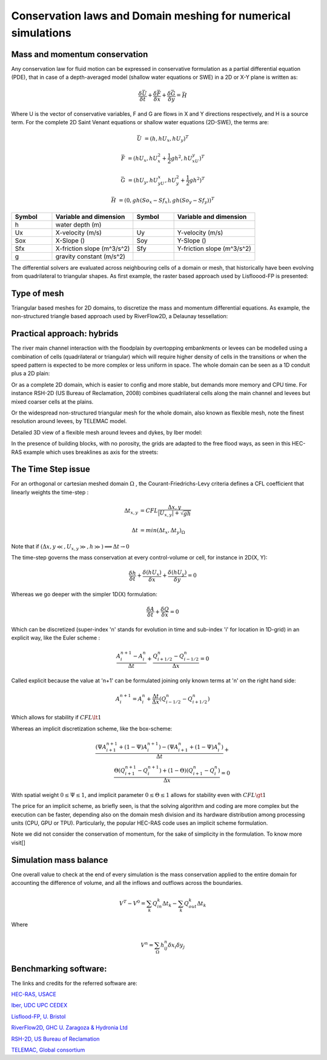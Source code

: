 Conservation laws and Domain meshing for numerical simulations
==============================================================

Mass and momentum conservation
-------------------------------
Any conservation law for fluid motion can be expressed in conservative formulation as a partial differential equation (PDE), that in case of a depth-averaged model (shallow water equations or SWE) in a 2D or X-Y plane is written as:

.. math::

   \frac{\delta \bar U} {\delta t} + \frac{\delta \bar F} {\delta x} + \frac{\delta \bar G} {\delta y}=\bar H 
   
Where U is the vector of conservative variables, F and G are flows in X and Y directions respectively, and H is a source term. For the complete 
2D Saint Venant equations or shallow water equations (2D-SWE), the terms are:

.. math::
   
   \bar U &=(h, hU_x, hU_y)^T

   \bar F &=(hU_x, hU^2_x+\frac{1}{2}gh^2, hU_xU_y)^T
   
   \bar G &=(hU_y, hU_yU_x, hU^2_y+\frac{1}{2}gh^2)^T
   
   \bar H &=(0, gh(So_x-Sf_x), gh(So_y-Sf_y))^T


.. list-table:: 
   :widths: 10 20 10 20
   :header-rows: 1

   * - Symbol
     - Variable and dimension
     - Symbol
     - Variable and dimension
     
   * - h
     - water depth (m)
     -
     -
   * - Ux
     - X-velocity (m/s)
     - Uy
     - Y-velocity (m/s)
   * - Sox
     - X-Slope ()
     - Soy
     - Y-Slope ()
   * - Sfx
     - X-friction slope (m^3/s^2)
     - Sfy
     - Y-friction slope (m^3/s^2)
   * - g
     - gravity constant (m/s^2)  
     -
     -
   

The differential solvers are evaluated across neighbouring cells of a domain or mesh, that historically have been evolving from quadrilateral to triangular shapes.
As first example, the raster based approach used by Lisfloood-FP is presented:

.. image:: lisflood_grid.gif
  :width: 200
  :alt: LF-grid

Type of mesh
------------

.. image:: TriangularMeshes.png
  :width: 400
  :alt: Typical triangular based meshes


Triangular based meshes for 2D domains, to discretize the mass and momentum differential equations. As example, the non-structured triangle based approach used by RiverFlow2D, a Delaunay tessellation:

.. image:: TriAngleMesh.png
  :width: 200
  :alt: Tri-mesh


Practical approach: hybrids
---------------------------
The river main channel interaction with the floodplain by overtopping embankments or levees can be modelled using a combination of cells (quadrilateral or triangular) which will require higher density of cells in the transitions or when the speed pattern is expected to be more complex or less uniform in space. The whole domain can be seen as a 1D conduit plus a 2D plain: 

.. image:: 1Dv2D_chFP.png
  :width: 400
  :alt: 1D-2D

Or as a complete 2D domain, which is easier to config and more stable, but demands more memory and CPU time.
For instance RSH-2D (US Bureau of Reclamation, 2008) combines quadrilateral cells along the main channel and levees but mixed coarser cells at the plains.

.. image:: SRH-Hybrid.png
  :width: 400
  :alt: SRH
  
Or the widespread non-structured triangular mesh for the whole domain, also known as flexible mesh, note the finest resolution around levees, by TELEMAC model.

.. image:: FlexibleMesh_chFP.png
  :width: 400
  :alt: SRH

Detailed 3D view of a flexible mesh around levees and dykes, by Iber model:

.. image:: NonStructMesh_Levees.png
  :width: 400
  :alt: NSM
  
In the presence of building blocks, with no porosity, the grids are adapted to the free flood ways, as seen in this HEC-RAS example which uses breaklines as axis for the streets:

.. image:: HEC_Mallado-Cuadras.png
  :width: 400
  :alt: HEC-Mc



The Time Step issue
-------------------
For an orthogonal or cartesian meshed domain  :math:`\Omega` , the Courant-Friedrichs-Levy criteria defines a CFL coefficient that linearly weights the time-step :

.. math::

  \Delta t_{x, y} &= CFL \frac{\Delta {x, y}} {\left| U_{x, y} \right|  + \sqrt{gh}}
 \\
 \\
  \Delta t &= min(\Delta t_x, \Delta t_y)_{\Omega}

Note that if :math:`(\Delta {x, y}\ll, U_{x, y}\gg, h\gg )\Longrightarrow \Delta t \rightarrow 0`

The time-step governs the mass conservation at every control-volume or cell, for instance in 2D(X, Y):

.. math::

  \frac{\delta h} {\delta t} + \frac{\delta (hU_x)} {\delta x}+ \frac{\delta (hU_y)} {\delta y}=0 

Whereas we go deeper with the simpler 1D(X) formulation:

.. math::

  \frac{\delta A} {\delta t} + \frac{\delta Q} {\delta x}=0 

Which can be discretized (super-index 'n' stands for evolution in time and sub-index 'i' for location in 1D-grid) in an explicit way, like the Euler scheme :

.. math::

  \frac{ A^{n+1}_i - A^{n}_i} {\Delta t} + \frac{Q^{n}_{i+1/2}-Q^{n}_{i-1/2}} {\Delta x}=0 

Called explicit because the value at 'n+1' can be formulated joining only known terms at 'n' on the right hand side:

.. math::

  A^{n+1}_i =  A^{n}_i+ \frac{\Delta t}{\Delta x} \left( Q^{n}_{i-1/2}-Q^{n}_{i+1/2} \right) 

Which allows for stability if  :math:`CFL \lt 1`

Whereas an implicit discretization scheme, like the box-scheme:

.. math::

  \frac{ \left( \Psi A^{n+1}_{i+1} + (1-\Psi) A^{n+1}_i \right)  - \left( \Psi A^{n}_{i+1} + (1-\Psi) A^{n}_i \right)} {\Delta t} +\\
  \frac{\Theta \left(Q^{n+1}_{i+1}-Q^{n+1}_{i}\right)  + (1-\Theta)\left( Q^{n}_{i+1}-Q^{n}_{i}\right)} {\Delta x}=0 
  
With  spatial weight :math:`0 \le \Psi \le 1`, and implicit parameter :math:`0 \le \Theta \le 1` allows for stability even with :math:`CFL \gt 1`

The price for an implicit scheme, as briefly seen, is that the solving algorithm and coding are more complex but the execution can be faster, depending also on the domain mesh division and its hardware distribution among processing units (CPU, GPU or TPU).
Particularly, the popular HEC-RAS code uses an implicit scheme formulation.

Note we did not consider the conservation of momentum, for the sake of simplicity in the formulation.
To know more visit[]

Simulation mass balance
-----------------------

One overall value to check at the end of every simulation is the mass conservation applied to the entire domain for accounting the difference of volume, and all the inflows and outflows across the boundaries.

.. math::

  V^{T} -V^{0} =  \sum_k{Q^k_{in} \Delta t_k} - \sum_k{Q^k_{out} \Delta t_k}
 
Where

.. math::

  V^{n}=\sum_{\Omega}h^n_{ij}\delta x_i \delta y_j 
  
 
Benchmarking software:
----------------------
The links and credits for the referred software are:

`HEC-RAS, USACE`_

.. _HEC-RAS, USACE: https://www.hec.usace.army.mil/software/hec-ras/

`Iber, UDC UPC CEDEX`_

.. _Iber, UDC UPC CEDEX: https://iberaula.es/

`Lisflood-FP, U. Bristol`_

.. _Lisflood-FP, U. Bristol: http://www.bristol.ac.uk/geography/research/hydrology/models/lisflood/

`RiverFlow2D, GHC U. Zaragoza & Hydronia Ltd`_

.. _RiverFlow2D, GHC U. Zaragoza & Hydronia Ltd: http://www.hydronia.com/riverflow2d

`RSH-2D, US Bureau of Reclamation`_

.. _RSH-2D, US Bureau of Reclamation: https://www.usbr.gov/tsc/techreferences/computer%20software/models/srh2d/index.html 

`TELEMAC, Global consortium`_

.. _TELEMAC, Global consortium: http://www.opentelemac.org






